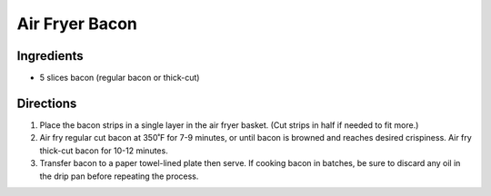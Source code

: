 Air Fryer Bacon
===============

Ingredients
-----------

- 5 slices bacon (regular bacon or thick-cut)

Directions
----------

1. Place the bacon strips in a single layer in the air fryer basket. (Cut
   strips in half if needed to fit more.)
2. Air fry regular cut bacon at 350˚F for 7-9 minutes, or until bacon is
   browned and reaches desired crispiness. Air fry thick-cut bacon for
   10-12 minutes.
3. Transfer bacon to a paper towel-lined plate then serve. If cooking bacon
   in batches, be sure to discard any oil in the drip pan before repeating
   the process.